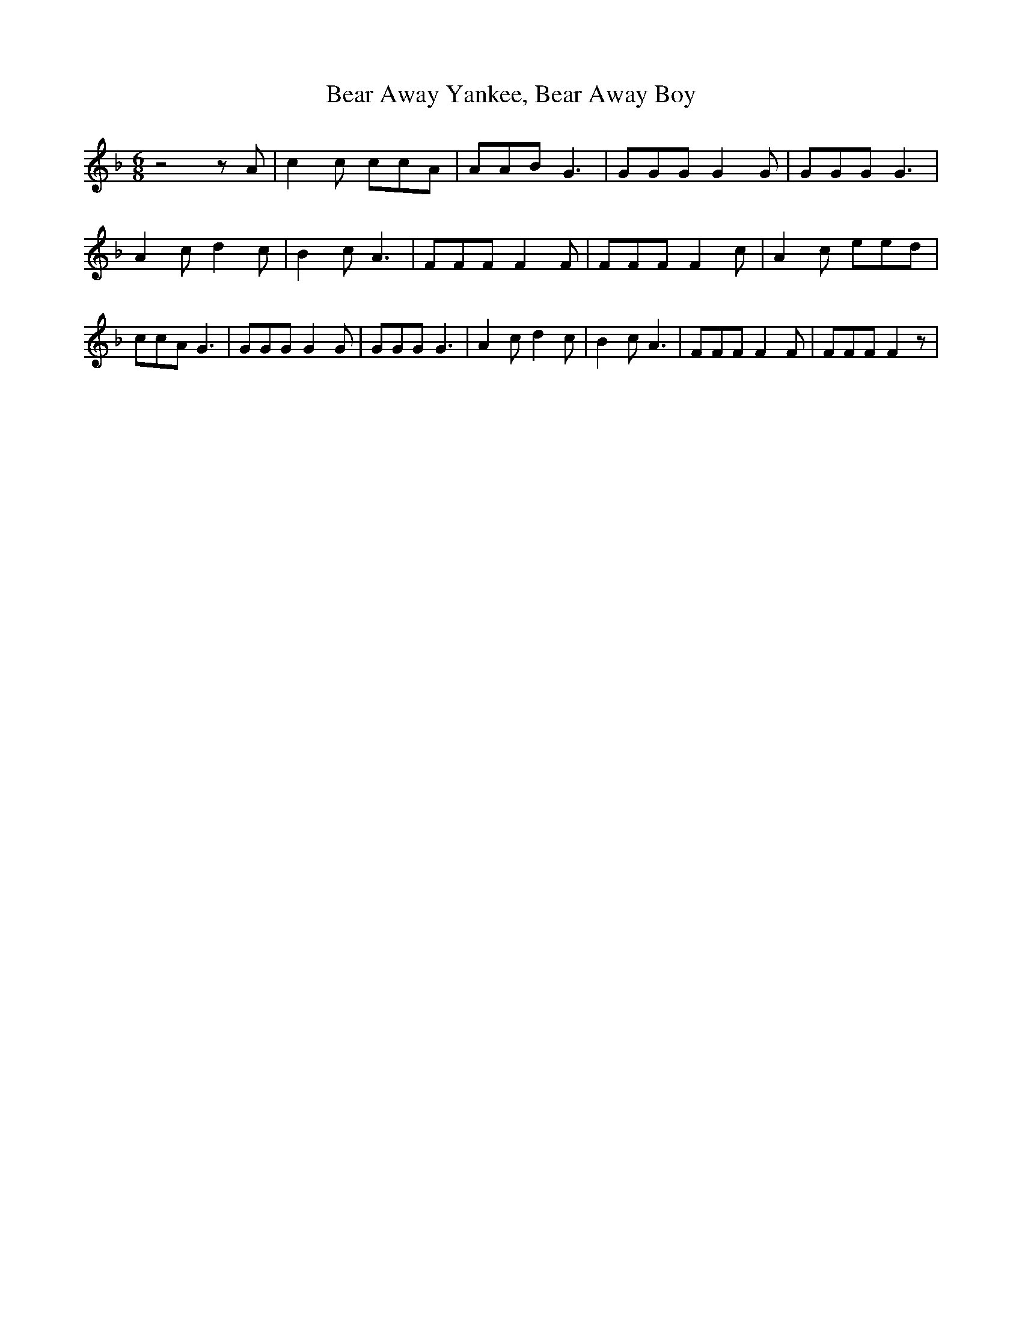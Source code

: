 % Generated more or less automatically by swtoabc by Erich Rickheit KSC
X:1
T:Bear Away Yankee, Bear Away Boy
M:6/8
L:1/8
K:F
 z4 z A| c2 c ccA| AAB G3| GGG G2 G| GGG G3| A2 c d2 c| B2 c A3| FFF F2 F|\
 FFF F2 c| A2 c eed| ccA G3| GGG G2 G| GGG G3| A2 c d2 c| B2 c A3|\
 FFF F2 F| FFF F2 z|

